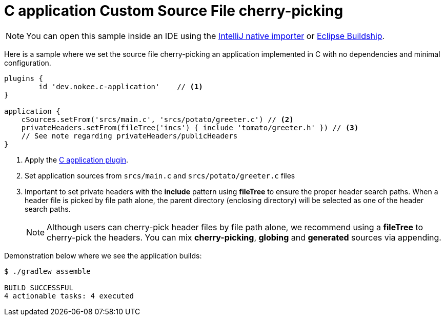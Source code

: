 :language: c
:entry-point: application

:plugin-name: {language}-{entry-point}

ifeval::["{plugin-name}" == "c-application"]
:c-application: C application
:an-application: an application
:c: C
:source-file-extension: c
:header-file-extension: h
:application: application
endif::[]

ifeval::["{plugin-name}" == "cpp-application"]
:c-application: {cpp} application
:an-application: an application
:c: {cpp}
:source-file-extension: cpp
:header-file-extension: hpp
:application: application
endif::[]

ifeval::["{plugin-name}" == "objective-c-application"]
:c-application: Objective-C application
:an-application: an application
:c: Objective-C
:source-file-extension: m
:header-file-extension: h
:application: application
endif::[]

ifeval::["{plugin-name}" == "objective-cpp-application"]
:c-application: Objective-{cpp} application
:an-application: an application
:c: Objective-{cpp}
:source-file-extension: mm
:header-file-extension: hpp
:application: application
endif::[]

ifeval::["{plugin-name}" == "swift-application"]
:c-application: Swift application
:an-application: an application
:c: Swift
:source-file-extension: swift
:application: application
endif::[]

ifeval::["{plugin-name}" == "c-library"]
:c-application: C library
:an-application: a library
:c: C
:source-file-extension: c
:header-file-extension: h
:application: library
endif::[]

ifeval::["{plugin-name}" == "cpp-library"]
:c-application: {cpp} library
:an-application: a library
:c: {cpp}
:source-file-extension: cpp
:header-file-extension: hpp
:application: library
endif::[]

ifeval::["{plugin-name}" == "objective-c-library"]
:c-application: Objective-C library
:an-application: a library
:c: Objective-C
:source-file-extension: m
:header-file-extension: h
:application: library
endif::[]

ifeval::["{plugin-name}" == "objective-cpp-library"]
:c-application: Objective-{cpp} library
:an-application: a library
:c: Objective-{cpp}
:source-file-extension: mm
:header-file-extension: hpp
:application: library
endif::[]

ifeval::["{plugin-name}" == "swift-library"]
:c-application: Swift library
:an-application: a library
:c: Swift
:source-file-extension: swift
:application: library
endif::[]

:ref-plugin: <<plugin:{plugin-name}, {c-application} plugin>>

ifndef::c[ERROR: Please define `plugin-name` attribute.]

= {c-application} Custom Source File cherry-picking
:summary: Set custom source file cherry-picking for a {c-application}.
:type: sample-chapter
:tags: sample, {application}, sources, native, {C}, gradle
:category: {C}
:description: See how to set the source file cherry-picking of {an-application} implemented in {C} using the Gradle Nokee plugins.

NOTE: You can open this sample inside an IDE using the https://www.jetbrains.com/help/idea/gradle.html#gradle_import_project_start[IntelliJ native importer] or https://projects.eclipse.org/projects/tools.buildship[Eclipse Buildship].

Here is a sample where we set the source file cherry-picking {an-application} implemented in {C} with no dependencies and minimal configuration.

[source,groovy]
----
plugins {
	id 'dev.nokee.c-application'    // <1>
}

application {
    cSources.setFrom('srcs/main.c', 'srcs/potato/greeter.c') // <2>
    privateHeaders.setFrom(fileTree('incs') { include 'tomato/greeter.h' }) // <3>
    // See note regarding privateHeaders/publicHeaders
}

----
<1> Apply the {ref-plugin}.
<2> Set {application} sources from `srcs/main.c` and `srcs/potato/greeter.c` files
<3> Important to set private headers with the *include* pattern using *fileTree* to ensure the proper header search paths.
When a header file is picked by file path alone, the parent directory (enclosing directory) will be selected as one of the header search paths.
+
NOTE: Although users can cherry-pick header files by file path alone,
we recommend using a *fileTree* to cherry-pick the headers.
You can mix *cherry-picking*, *globing* and *generated* sources via appending.

Demonstration below where we see the {application} builds:

[source,terminal]
----
$ ./gradlew assemble

BUILD SUCCESSFUL
4 actionable tasks: 4 executed

----

